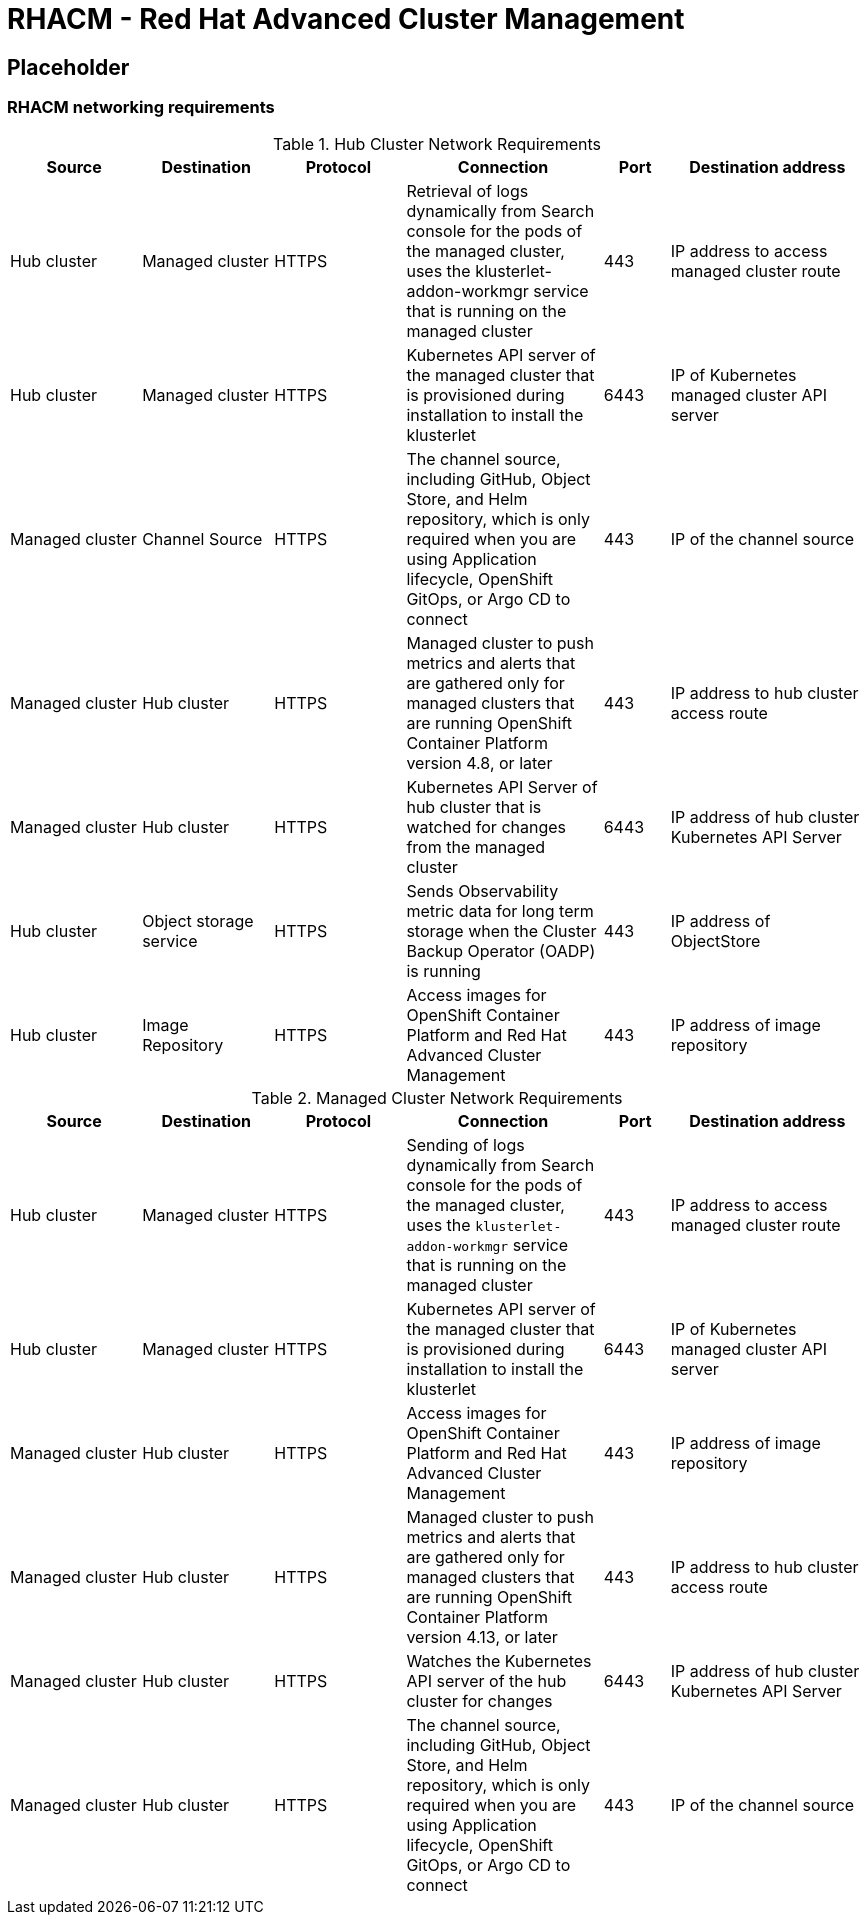 = RHACM - Red Hat Advanced Cluster Management

== Placeholder

=== RHACM networking requirements

.Hub Cluster Network Requirements
[cols=6,cols="2,2,2,3,1,3",options=header]
|===
| Source | Destination | Protocol | Connection | Port | Destination address

| Hub cluster
| Managed cluster
| HTTPS
| Retrieval of logs dynamically from Search console for the pods of the managed cluster, uses the klusterlet-addon-workmgr service that is running on the managed cluster
| 443
| IP address to access managed cluster route

| Hub cluster
| Managed cluster
| HTTPS
| Kubernetes API server of the managed cluster that is provisioned during installation to install the klusterlet
| 6443
| IP of Kubernetes managed cluster API server

| Managed cluster
| Channel Source
| HTTPS
|  The channel source, including GitHub, Object Store, and Helm repository, which is only required when you are using Application lifecycle, OpenShift GitOps, or Argo CD to connect
| 443
|  IP of the channel source

| Managed cluster
| Hub cluster
| HTTPS
| Managed cluster to push metrics and alerts that are gathered only for managed clusters that are running OpenShift Container Platform version 4.8, or later
| 443
| IP address to hub cluster access route

| Managed cluster
| Hub cluster
| HTTPS
| Kubernetes API Server of hub cluster that is watched for changes from the managed cluster
| 6443
| IP address of hub cluster Kubernetes API Server

| Hub cluster
| Object storage service
| HTTPS
| Sends Observability metric data for long term storage when the Cluster Backup Operator (OADP) is running
| 443
| IP address of ObjectStore

| Hub cluster
| Image Repository
| HTTPS
| Access images for OpenShift Container Platform and Red Hat Advanced Cluster Management
| 443
| IP address of image repository

|===

.Managed Cluster Network Requirements
[cols=6,cols="2,2,2,3,1,3",options=header]

|===
| Source | Destination | Protocol | Connection | Port | Destination address

| Hub cluster
| Managed cluster
| HTTPS
| Sending of logs dynamically from Search console for the pods of the managed cluster, uses the `klusterlet-addon-workmgr` service that is running on the managed cluster
| 443
| IP address to access managed cluster route

| Hub cluster
| Managed cluster
| HTTPS
| Kubernetes API server of the managed cluster that is provisioned during installation to install the klusterlet
| 6443
| IP of Kubernetes managed cluster API server

| Managed cluster
| Hub cluster
| HTTPS
| Access images for OpenShift Container Platform and Red Hat Advanced Cluster Management
| 443
| IP address of image repository

| Managed cluster
| Hub cluster
| HTTPS
| Managed cluster to push metrics and alerts that are gathered only for managed clusters that are running OpenShift Container Platform version 4.13, or later
| 443
| IP address to hub cluster access route

| Managed cluster
| Hub cluster
| HTTPS
| Watches the Kubernetes API server of the hub cluster for changes
| 6443
| IP address of hub cluster Kubernetes API Server

| Managed cluster
| Hub cluster
| HTTPS
| The channel source, including GitHub, Object Store, and Helm repository, which is only required when you are using Application lifecycle, OpenShift GitOps, or Argo CD to connect
| 443
| IP of the channel source

|===
